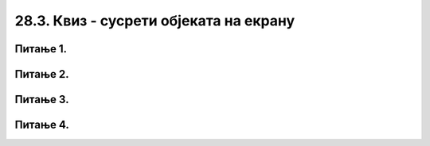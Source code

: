 28.3. Квиз - сусрети објеката на екрану
=======================================

Питање 1.
~~~~~~~~~

.. mchoice:: sudari_loptica
    :answer_a: 1
    :feedback_a: Тачно
    :answer_b: 2
    :feedback_b: Нетачно  
    :answer_c: Друга
    :feedback_c: 3
    :answer_d: Ниједна
    :feedback_d: Нетачно    
    :correct: a
    
    Која од следећих функција проверава да ли су се две лоптице сусреле?

    (1)
        .. code-block:: python

            def sudar_loptica():
                razmak_centara = math.sqrt((x_koordinata_prvog_kruga-x_koordinata_drugog_kruga)**2 + (y_koordinata_prvog_kruga-y_koordinata_drugog_kruga)**2)
                return razmak_centara < 2*poluprecnik_krugova

    (2)
        .. code-block:: python

            def sudar_loptica():
                razmak_centara = math.sqrt((x_koordinata_prvog_kruga-x_koordinata_drugog_kruga)**2 + (y_koordinata_prvog_kruga-y_koordinata_drugog_kruga)**2)
                return razmak_centara > 2*poluprecnik_krugova

    (3)
        .. code-block:: python

            def sudar_loptica(x_koordinata_prvog_kruga, x_koordinata_drugog_kruga, y_koordinata_prvog_kruga, y_koordinata_drugog_kruga):
                return math.sqrt((x_koordinata_prvog_kruga-x_koordinata_drugog_kruga)**2 + (y_koordinata_prvog_kruga-y_koordinata_drugog_kruga)**2)
    
    Изабери тачан одговор:


Питање 2.
~~~~~~~~~

.. mchoice:: sudari_linija
    :answer_a: 1
    :feedback_a: Нетачно    
    :answer_b: 2
    :feedback_b: Нетачно    
    :answer_c: 3
    :feedback_c: Тачно
    :answer_d: 4
    :feedback_d: Нетачно    
    :correct: c
    
    Која од следећих функција проверава да ли се круг сусреће (додирује) са било левом, било десном ивицом екрана?

    .. code-block:: python

        (1)
        .. code-block:: python

            def sudar_sa_ivicom():
                return x_centar_kruga - poluprecnik_kruga < 0

        (2)
        .. code-block:: python

            def sudar_sa_ivicom():
                return x_centar_kruga - poluprecnik_kruga < 0 and x_centar_kruga + poluprecnik_kruga > sirina

        (3)
        .. code-block:: python

            def sudar_sa_ivicom():
                return x_centar_kruga - poluprecnik_kruga < 0 or x_centar_kruga + poluprecnik_kruga > sirina
        
        (4)
        .. code-block:: python

            def sudar_sa_ivicom():
                return x_centar_kruga + poluprecnik_kruga < 0 or x_centar_kruga - poluprecnik_kruga > sirina

    Изабери тачан одговор:

Питање 3.
~~~~~~~~~

.. mchoice:: sudari_ivice
    :answer_a: 1
    :feedback_a: Тачно
    :answer_b: 2
    :feedback_b: Нетачно
    :answer_c: 3
    :feedback_c: Нетачно
    :answer_d: 4
    :feedback_d: Нетачно
    :correct: a
    
    Која од следећих функција проверава да ли се квадрат сусрео са горњом/доњом ивицом екрана?  

    .. code-block:: python

        (1)
            def sudar_sa_ivicom():
                return y_gornje_levo_teme < 0 or y_gornje_levo_teme + stranica_kvadrata > visina

        (2)
            def sudar_sa_ivicom():
                return y_gornje_levo_teme - polovina_stranice < 0

        (3)
            def sudar_sa_ivicom():
                return y_gornje_levo_teme < 0 and y_gornje_levo_teme + stranica_kvadrata > visina
        
        (4)
            def sudar_sa_ivicom():
                return y_gornje_levo_teme - stranica kvadrata < 0 or y_gornje_levo_teme_ - stranica_kvadrata > visina

    Изабери тачан одговор:


Питање 4.
~~~~~~~~~

.. mchoice:: sudari_dopuni
    :answer_a: Функција 1
    :feedback_a: Тачно
    :answer_b: Функција 2
    :feedback_b: Нетачно
    :answer_c: Функција 3
    :feedback_c: Нетачно
    :answer_d: Функција 4
    :feedback_d: Нетачно    
    :correct: a
    
    Дата је функција *nov_frejm*, која се позива одређени број пута у секунди и анимира кретање *n* кругова (изостављена је иницијализација глобалних података, али треба претпоставити да су сви подаци на почетку различити). Сваки елемент листе *krugovi* је торка која описује један круг.

    .. code-block:: python

      
        import pygame as pg
        import pygamebg

        (sirina, visina) = (400, 450)    # otvaramo prozor
        prozor = pygamebg.open_window(sirina, visina, "zadatak_novifrejm")

        (x, y) = (sirina // 2, visina // 2) 
        (dx, dy) = (2, 2)  
        r = 30             

        def crtaj():
            prozor.fill(pg.Color("white"))
            pg.draw.circle(prozor, pg.Color("black"), (x, y), r)

        # ??? на ово место треба да дође функција коју изаберете 

        pygamebg.frame_loop(100, novi_frejm)



    Која од следећих функција допуњује код тако да се лоптица одбија од ивица екрана?  

    .. code-block:: python

        (1)
            def novi_frejm():
                global x, y, dx, dy  
                x += dx
                y += dy
                if x - r < 0 or x + r > sirina:
                    dx = -dx
                if y - r < 0 or y + r > visina:
                    dy = -dy
                crtaj()
            

        (2)
            def novi_frejm():
                global x, y, dx, dy  
                x += dx
                y += dy
                if x + r < 0 or x - r > sirina:
                    dx = -dx
                if y + r < 0 or y - r > visina:
                    dy = -dy
                crtaj()

        (3)
            def novi_frejm():
                global x, y, dx, dy  
                x += dx
                y += dy
                if x + r < 0 and x - r > sirina:
                    dx = -dx
                if y + r < 0 and y - r > visina:
                    dy = -dy
                crtaj()

        
        (4)
            def novi_frejm():
                x += dx
                y += dy
                if x + r < 0 or x - r > sirina:
                    dx = -dx
                if y + r < 0 or y - r > visina:
                    dy = -dy
                crtaj()


    Изабери тачан одговор:

